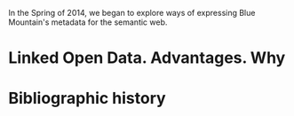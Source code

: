 In the Spring of 2014, we began to explore ways of expressing Blue
Mountain's metadata for the semantic web.  

* Linked Open Data. Advantages. Why
* Bibliographic history
